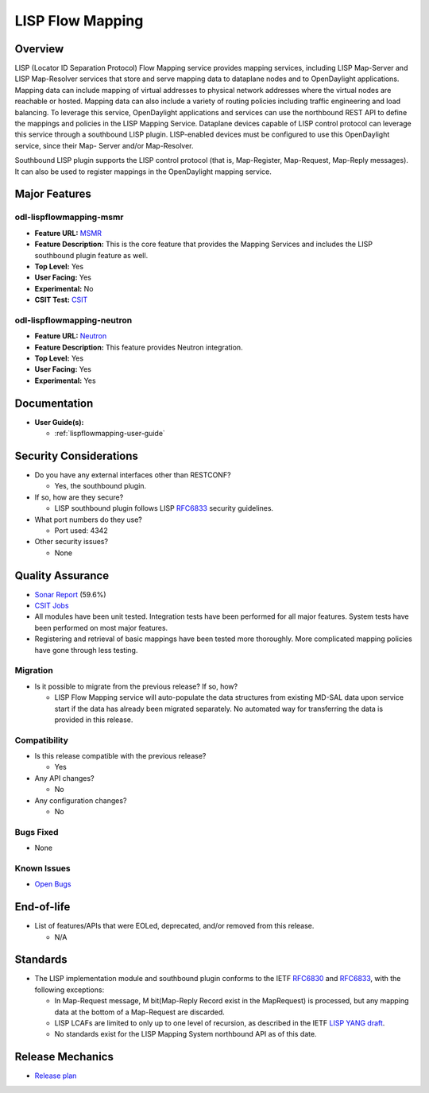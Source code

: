 =================
LISP Flow Mapping
=================

Overview
========

LISP (Locator ID Separation Protocol) Flow Mapping service provides mapping services,
including LISP Map-Server and LISP Map-Resolver services that store and serve mapping
data to dataplane nodes and to OpenDaylight applications. Mapping data can include
mapping of virtual addresses to physical network addresses where the virtual nodes
are reachable or hosted. Mapping data can also include a variety of routing policies
including traffic engineering and load balancing. To leverage this service,
OpenDaylight applications and services can use the northbound REST API to
define the mappings and policies in the LISP Mapping Service. Dataplane
devices capable of LISP control protocol can leverage this service through
a southbound LISP plugin. LISP-enabled devices must be configured to use this
OpenDaylight service, since their Map- Server and/or Map-Resolver.

Southbound LISP plugin supports the LISP control protocol (that is, Map-Register,
Map-Request, Map-Reply messages). It can also be used to register mappings in the
OpenDaylight mapping service.

Major Features
==============

odl-lispflowmapping-msmr
------------------------

* **Feature URL:** `MSMR <https://git.opendaylight.org/gerrit/gitweb?p=lispflowmapping.git;a=blob;f=features/odl-lispflowmapping-msmr/pom.xml>`_
* **Feature Description:** This is the core feature that provides the Mapping Services and includes the LISP southbound plugin feature as well.
* **Top Level:** Yes
* **User Facing:** Yes
* **Experimental:** No
* **CSIT Test:** `CSIT <https://jenkins.opendaylight.org/releng/view/lispflowmapping/job/lispflowmapping-csit-1node-msmr-all-sodium/>`_

odl-lispflowmapping-neutron
---------------------------

* **Feature URL:** `Neutron <https://git.opendaylight.org/gerrit/gitweb?p=lispflowmapping.git;a=blob;f=features/odl-lispflowmapping-neutron/pom.xml;hb=stable/sodium>`_
* **Feature Description:** This feature provides Neutron integration.
* **Top Level:** Yes
* **User Facing:** Yes
* **Experimental:** Yes

Documentation
=============

* **User Guide(s):**

  * :ref:`lispflowmapping-user-guide`

Security Considerations
=======================

* Do you have any external interfaces other than RESTCONF?

  * Yes, the southbound plugin.

* If so, how are they secure?

  * LISP southbound plugin follows LISP `RFC6833 <https://tools.ietf.org/html/rfc6833>`_ security guidelines.

* What port numbers do they use?

  * Port used: 4342

* Other security issues?

  * None

Quality Assurance
=================

* `Sonar Report <https://sonar.opendaylight.org/dashboard?id=org.opendaylight.lispflowmapping%3Alispflowmapping-all>`_ (59.6%)
* `CSIT Jobs <https://jenkins.opendaylight.org/releng/view/lispflowmapping/>`_
* All modules have been unit tested. Integration tests have been performed for all
  major features. System tests have been performed on most major features.
* Registering and retrieval of basic mappings have been tested more thoroughly.
  More complicated mapping policies have gone through less testing.

Migration
---------

* Is it possible to migrate from the previous release? If so, how?

  * LISP Flow Mapping service will auto-populate the data structures from existing
    MD-SAL data upon service start if the data has already been migrated separately.
    No automated way for transferring the data is provided in this release.

Compatibility
-------------

* Is this release compatible with the previous release?

  * Yes

* Any API changes?

  * No

* Any configuration changes?

  * No

Bugs Fixed
----------

* None

Known Issues
------------

* `Open Bugs <https://jira.opendaylight.org/projects/LISPMAP/issues/?filter=allopenissues>`_

End-of-life
===========

* List of features/APIs that were EOLed, deprecated, and/or removed from this release.

  * N/A

Standards
=========

* The LISP implementation module and southbound plugin conforms to the IETF `RFC6830 <https://tools.ietf.org/html/rfc6830>`_
  and `RFC6833 <https://tools.ietf.org/html/rfc6833>`_, with the following exceptions:

  - In Map-Request message, M bit(Map-Reply Record exist in the MapRequest) is processed,
    but any mapping data at the bottom of a Map-Request are discarded.
  - LISP LCAFs are limited to only up to one level of recursion, as described in the IETF
    `LISP YANG draft <https://tools.ietf.org/html/draft-ietf-lisp-yang-07>`_.
  - No standards exist for the LISP Mapping System northbound API as of this date.

Release Mechanics
=================

* `Release plan <https://docs.opendaylight.org/en/stable-sodium/release-process/release-schedule.html>`_
